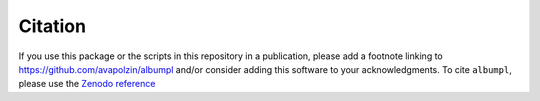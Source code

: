 .. _albumpl.citation:

Citation
========

If you use this package or the scripts in this repository in a publication, please add a footnote linking to `https://github.com/avapolzin/albumpl <https://github.com/avapolzin/albumpl>`_ and/or consider adding this software to your acknowledgments. To cite ``albumpl``, please use the `Zenodo reference <doi.org/10.5281/zenodo.8307550>`_
